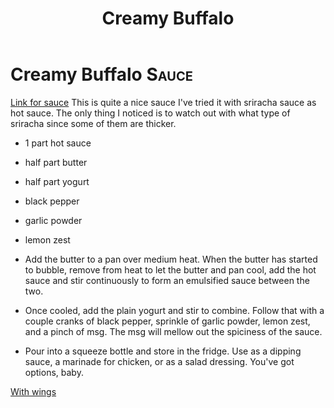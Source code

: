 #+title: Creamy Buffalo

* Creamy Buffalo :Sauce:
[[https://www.ethanchlebowski.com/cooking-techniques-recipes/creamy-buffalo-sauce][Link for sauce]]
This is quite a nice sauce I've tried it with sriracha sauce as hot sauce.
The only thing I noticed is to watch out with what type of sriracha since some of them are thicker.

- 1 part hot sauce
- half part butter
- half part yogurt
- black pepper
- garlic powder
- lemon zest

- Add the butter to a pan over medium heat. When the butter has started to bubble, remove from heat to let the butter and pan cool, add the hot sauce and stir continuously to form an emulsified sauce between the two.
- Once cooled, add the plain yogurt and stir to combine. Follow that with a couple cranks of black pepper, sprinkle of garlic powder, lemon zest, and a pinch of msg. The msg will mellow out the spiciness of the sauce.
- Pour into a squeeze bottle and store in the fridge. Use as a dipping sauce, a marinade for chicken, or as a salad dressing. You've got options, baby.


[[https://www.delish.com/cooking/recipe-ideas/recipes/a51133/classic-buffalo-wings-recipe/][With wings]]
